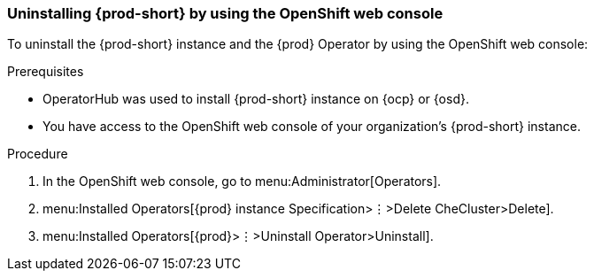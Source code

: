 [id="uninstalling-che-by-using-the-openshift-web-console_{context}"]
=== Uninstalling {prod-short} by using the OpenShift web console

To uninstall the {prod-short} instance and the {prod} Operator by using the OpenShift web console:

.Prerequisites

* OperatorHub was used to install  {prod-short} instance on {ocp} or {osd}.
* You have access to the OpenShift web console of your organization's {prod-short} instance.

.Procedure

. In the OpenShift web console, go to menu:Administrator[Operators].

. menu:Installed Operators[{prod} instance Specification>⋮>Delete CheCluster>Delete].

. menu:Installed Operators[{prod}>⋮>Uninstall Operator>Uninstall].